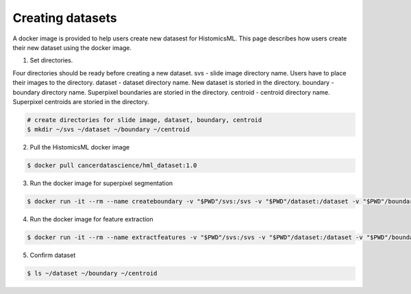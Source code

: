 .. highlight:: shell

=================
Creating datasets
=================

A docker image is provided to help users create new datasest for HistomicsML. This page describes how users create their new dataset using the docker image.

1. Set directories.

Four directories should be ready before creating a new dataset.
svs - slide image directory name. Users have to place their images to the directory.
dataset - dataset directory name. New dataset is storied in the directory.
boundary - boundary directory name. Superpixel boundaries are storied in the directory.
centroid - centroid directory name. Superpixel centroids are storied in the directory.

.. code-block:: bash

  # create directories for slide image, dataset, boundary, centroid
  $ mkdir ~/svs ~/dataset ~/boundary ~/centroid

2. Pull the HistomicsML docker image

.. code-block:: bash

  $ docker pull cancerdatascience/hml_dataset:1.0

3. Run the docker image for superpixel segmentation

.. code-block:: bash

  $ docker run -it --rm --name createboundary -v "$PWD"/svs:/svs -v "$PWD"/dataset:/dataset -v "$PWD"/boundary:/boundary -v "$PWD"/centroid:/centroid histomicsml/hml_dataset:1.0 python SuperpixelSegmentation.py

4. Run the docker image for feature extraction

.. code-block:: bash

  $ docker run -it --rm --name extractfeatures -v "$PWD"/svs:/svs -v "$PWD"/dataset:/dataset -v "$PWD"/boundary:/boundary -v "$PWD"/centroid:/centroid histomicsml/hml_dataset:1.0 python FeatureExtraction.py

5. Confirm dataset

.. code-block:: bash

  $ ls ~/dataset ~/boundary ~/centroid
